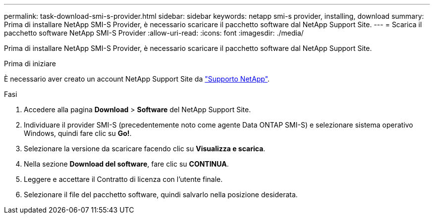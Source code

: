 ---
permalink: task-download-smi-s-provider.html 
sidebar: sidebar 
keywords: netapp smi-s provider, installing, download 
summary: Prima di installare NetApp SMI-S Provider, è necessario scaricare il pacchetto software dal NetApp Support Site. 
---
= Scarica il pacchetto software NetApp SMI-S Provider
:allow-uri-read: 
:icons: font
:imagesdir: ./media/


[role="lead"]
Prima di installare NetApp SMI-S Provider, è necessario scaricare il pacchetto software dal NetApp Support Site.

.Prima di iniziare
È necessario aver creato un account NetApp Support Site da https://mysupport.netapp.com/site/global/dashboard["Supporto NetApp"].

.Fasi
. Accedere alla pagina *Download* > *Software* del NetApp Support Site.
. Individuare il provider SMI-S (precedentemente noto come agente Data ONTAP SMI-S) e selezionare sistema operativo Windows, quindi fare clic su *Go!*.
. Selezionare la versione da scaricare facendo clic su *Visualizza e scarica*.
. Nella sezione *Download del software*, fare clic su *CONTINUA*.
. Leggere e accettare il Contratto di licenza con l'utente finale.
. Selezionare il file del pacchetto software, quindi salvarlo nella posizione desiderata.

